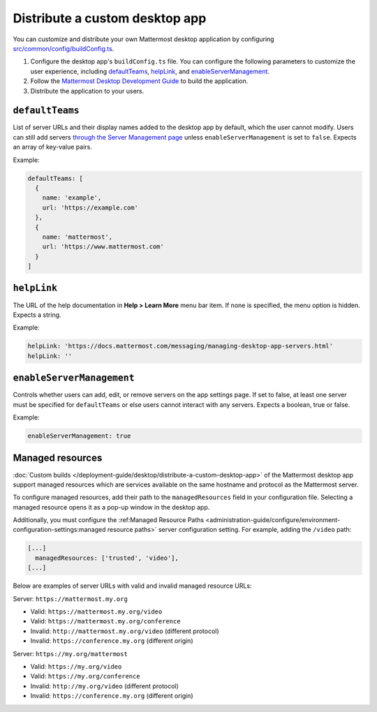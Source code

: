 Distribute a custom desktop app
================================

You can customize and distribute your own Mattermost desktop application by configuring `src/common/config/buildConfig.ts <https://github.com/mattermost/desktop/blob/master/src/common/config/buildConfig.ts>`__.



1. Configure the desktop app's ``buildConfig.ts`` file. You can configure the following parameters to customize the user experience, including `defaultTeams <#defaultTeams>`__, `helpLink <#helpLink>`__, and `enableServerManagement <#enableServerManagement>`__.

2. Follow the `Mattermost Desktop Development Guide <https://developers.mattermost.com/contribute/more-info/desktop/developer-setup/>`__ to build the application.
3. Distribute the application to your users.

``defaultTeams``
-----------------

List of server URLs and their display names added to the desktop app by default, which the user cannot modify. Users can still add servers `through the Server Management page <#enableservermanagement>`_ unless ``enableServerManagement`` is set to ``false``. Expects an array of key-value pairs.

Example:

.. code-block:: text

  defaultTeams: [
    {
      name: 'example',
      url: 'https://example.com'
    },
    {
      name: 'mattermost',
      url: 'https://www.mattermost.com'
    }
  ]

``helpLink``
-------------

The URL of the help documentation in **Help > Learn More** menu bar item. If none is specified, the menu option is hidden. Expects a string.

Example:

.. code-block:: text

  helpLink: 'https://docs.mattermost.com/messaging/managing-desktop-app-servers.html'
  helpLink: ''

``enableServerManagement``
--------------------------

Controls whether users can add, edit, or remove servers on the app settings page. If set to false, at least one server must be specified for ``defaultTeams`` or else users cannot interact with any servers. Expects a boolean, true or false.

Example:

.. code-block:: text

  enableServerManagement: true

Managed resources
-------------------

:doc:`Custom builds </deployment-guide/desktop/distribute-a-custom-desktop-app>` of the Mattermost desktop app support managed resources which are services available on the same hostname and protocol as the Mattermost server.

To configure managed resources, add their path to the ``managedResources`` field in your configuration file. Selecting a managed resource opens it as a pop-up window in the desktop app.

Additionally, you must configure the :ref:Managed Resource Paths <administration-guide/configure/environment-configuration-settings:managed resource paths>` server configuration setting. For example, adding the ``/video`` path:  

.. code-block:: text

  [...]
    managedResources: ['trusted', 'video'],
  [...]  

Below are examples of server URLs with valid and invalid managed resource URLs:

Server: ``https://mattermost.my.org``

- Valid: ``https://mattermost.my.org/video``
- Valid: ``https://mattermost.my.org/conference``
- Invalid: ``http://mattermost.my.org/video`` (different protocol)
- Invalid: ``https://conference.my.org`` (different origin)

Server: ``https://my.org/mattermost``

- Valid: ``https://my.org/video``
- Valid: ``https://my.org/conference``
- Invalid: ``http://my.org/video`` (different protocol)
- Invalid: ``https://conference.my.org`` (different origin)
